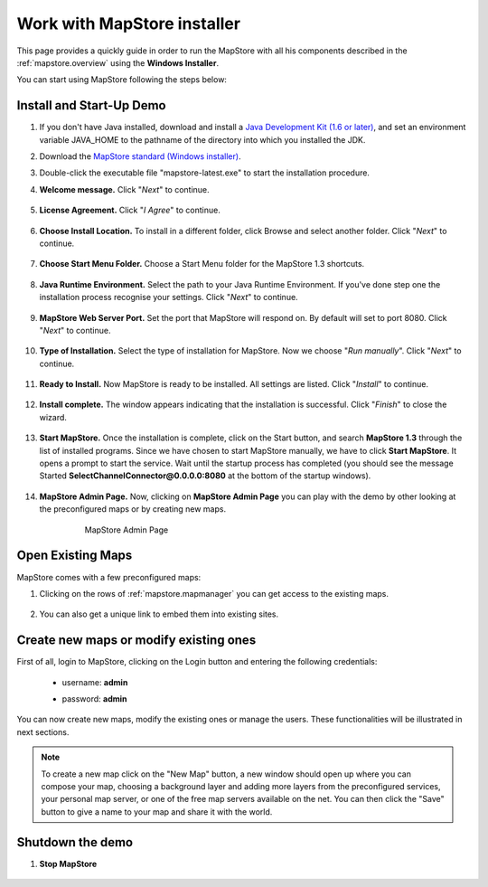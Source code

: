 .. module:: mapstore.installer
   :synopsis: Learn on how to use MapStore installer.

.. _mapstore.installer:

Work with MapStore installer
----------------------------

This page provides a quickly guide in order to run the MapStore with all his components described in the :ref:`mapstore.overview` using the **Windows Installer**.

You can start using MapStore following the steps below:

Install and Start-Up Demo
^^^^^^^^^^^^^^^^^^^^^^^^^

#. If you don't have Java installed, download and install a `Java Development Kit (1.6 or later) <http://www.oracle.com/technetwork/java/javase/downloads/index.html>`_, and set an environment variable JAVA_HOME to the pathname of the directory into which you installed the JDK.

#. Download the `MapStore standard (Windows installer) <http://goo.gl/BE02J>`_.

#. Double-click the executable file "mapstore-latest.exe" to start the installation procedure.

#. **Welcome message.** Click "*Next*" to continue.

    .. figure:: img/win_installer_welcome.png

#. **License Agreement.** Click "*I Agree*" to continue.

    .. figure:: img/win_installer_agree.png   

#. **Choose Install Location.** To install in a different folder, click Browse and select another folder. Click "*Next*" to continue.

    .. figure:: img/win_installer_dest_folder.png

#. **Choose Start Menu Folder.** Choose a Start Menu folder for the MapStore 1.3 shortcuts.

    .. figure:: img/win_installer_start_menu_folder.png

#. **Java Runtime Environment.** Select the path to your Java Runtime Environment. If you've done step one the installation process recognise your settings. Click "*Next*" to continue.

    .. figure:: img/win_installer_java_run_env.png

#. **MapStore Web Server Port.** Set the port that MapStore will respond on. By default will set to port 8080. Click "*Next*" to continue.

    .. figure:: img/win_installer_web_server_port.png

#. **Type of Installation.** Select the type of installation for MapStore. Now we choose "*Run manually*". Click "*Next*" to continue.

    .. figure:: img/win_installer_type_of_install.png

#. **Ready to Install.** Now MapStore is ready to be installed. All settings are listed. Click "*Install*" to continue.

    .. figure:: img/win_installer_ready_install.png

#. **Install complete.** The window appears indicating that the installation is successful. Click "*Finish*" to close the wizard.

    .. figure:: img/win_installer_install_complete.png

#. **Start MapStore.** Once the installation is complete, click on the Start button, and search **MapStore 1.3** through the list of installed programs. Since we have chosen to start MapStore manually, we have to click **Start MapStore**. It opens a prompt to start the service. Wait until the startup process has completed (you should see the message Started **SelectChannelConnector@0.0.0.0:8080** at the bottom of the startup windows).

    .. figure:: img/win_installer_start_mapstore.png

#. **MapStore Admin Page.** Now, clicking on **MapStore Admin Page**  you can play with the demo by other looking at the preconfigured maps or by creating new maps.

    .. figure:: img/win_installer_admin_page_mapstore.png
	
	MapStore Admin Page

    .. figure:: img/homepage.png

Open Existing Maps
^^^^^^^^^^^^^^^^^^

MapStore comes with a few preconfigured maps: 

#. Clicking on the rows of :ref:`mapstore.mapmanager` you can get access to the existing maps. 

    .. figure:: img/openmap.png

#. You can also get a unique link to embed them into existing sites.

    .. figure:: img/embedmap.png

Create new maps or modify existing ones
^^^^^^^^^^^^^^^^^^^^^^^^^^^^^^^^^^^^^^^

First of all, login to MapStore, clicking on the Login button and entering the following credentials:

 * username: **admin**
 * password: **admin**

    .. figure:: img/login.png
    
You can now create new maps, modify the existing ones or manage the users. These functionalities will be illustrated in next sections.

.. note:: To create a new map click on the "New Map" button, a new window should open up where you can compose your map, choosing a background layer and adding more layers from the preconfigured services, your personal map server, or one of the free map servers available on the net. You can then click the "Save" button to give a name to your map and share it with the world.

Shutdown the demo
^^^^^^^^^^^^^^^^^

#. **Stop MapStore**

    .. figure:: img/win_installer_stop_mapstore.png
